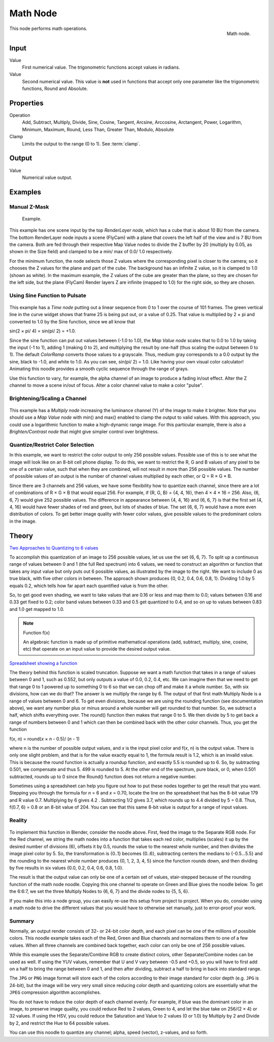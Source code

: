 
*********
Math Node
*********

.. figure:: /images/compositing_nodes_math.png
   :align: right
   :width: 150px

   Math node.

This node performs math operations.

Input
=====

Value
   First numerical value. The trigonometric functions accept values in radians. 

Value
   Second numerical value. 
   This value is **not** used in functions that accept only one parameter
   like the trigonometric functions, Round and Absolute.

Properties
==========

Operation
   Add, Subtract, Multiply, Divide,
   Sine, Cosine, Tangent, Arcsine, Arccosine, Arctangent,
   Power, Logarithm, Minimum, Maximum, Round, Less Than, Greater Than, Modulo, Absolute
Clamp
   Limits the output to the range (0 to 1). See :term:`clamp`.


Output
======

Value
   Numerical value output.


Examples
========

Manual Z-Mask
-------------

.. figure:: /images/Compositing-Node-Math_MinMax.jpg
   :width: 300px

   Example.


This example has one scene input by the top *RenderLayer node*,
which has a cube that is about 10 BU from the camera.
The bottom RenderLayer node inputs a scene (FlyCam)
with a plane that covers the left half of the view and is 7 BU from the camera.
Both are fed through their respective Map Value nodes to divide the Z buffer by 20
(multiply by 0.05, as shown in the Size field)
and clamped to be a min/ max of 0.0/ 1.0 respectively.

For the minimum function,
the node selects those Z values where the corresponding pixel is closer to the camera;
so it chooses the Z values for the plane and part of the cube.
The background has an infinite Z value, so it is clamped to 1.0 (shown as white).
In the maximum example, the Z values of the cube are greater than the plane,
so they are chosen for the left side, but the plane (FlyCam) Render layers Z are infinite
(mapped to 1.0) for the right side, so they are chosen.


Using Sine Function to Pulsate
------------------------------

.. figure:: /images/Compositing-Node-Math_Sine.jpg

This example has a *Time node* putting out a linear sequence from 0 to 1 over the course of 101
frames. The green vertical line in the curve widget shows that frame 25 is being put out,
or a value of 0.25. That value is multiplied by 2 × pi and converted to 1.0 by the Sine function,
since we all know that 

sin(2 × pi/ 4) = sin(pi/ 2) = +1.0.

Since the sine function can put out values between (-1.0 to 1.0),
the *Map Value node* scales that to 0.0 to 1.0 by taking the input (-1 to 1), adding 1
(making 0 to 2), and multiplying the result by one-half
(thus scaling the output between 0 to 1).
The default *ColorRamp* converts those values to a grayscale. Thus,
medium gray corresponds to a 0.0 output by the sine, black to -1.0, and white to 1.0.
As you can see, sin(pi/ 2) = 1.0. Like having your own visual color calculator! Animating this
noodle provides a smooth cyclic sequence through the range of grays.

Use this function to vary, for example,
the alpha channel of an image to produce a fading in/out effect.
Alter the Z channel to move a scene in/out of focus.
Alter a color channel value to make a color "pulse".


Brightening/Scaling a Channel
-----------------------------

.. figure:: /images/Compositing-Node-Math_Multiply.jpg

This example has a *Multiply node* increasing the luminance channel (Y)
of the image to make it brighter. Note that you should use a *Map Value node* 
with min() and max() enabled to clamp the output to valid values.
With this approach, you could use a logarithmic function to make a high-dynamic range image.
For this particular example,
there is also a *Brighten/Contrast node* that might give simpler control over brightness.


Quantize/Restrict Color Selection
---------------------------------

In this example, we want to restrict the color output to only 256 possible values.
Possible use of this is to see what the image will look like on an 8-bit cell phone display.
To do this, we want to restrict the R, G and B values 
of any pixel to be one of a certain value, such that when they are combined,
will not result in more than 256 possible values. The number of possible values of an output
is the number of channel values multiplied by each other, or Q = R × G × B.

Since there are 3 channels and 256 values,
we have some flexibility how to quantize each channel,
since there are a lot of combinations of R × G × B that would equal 256. For example,
if {R, G, B} = {4, 4, 16}, then 4 × 4 × 16 = 256. Also, {6, 6, 7} would give 252 possible values.
The difference in appearance between {4, 4, 16} and {6, 6, 7} is that the first set 
(4, 4, 16} would have fewer shades of red and green, but lots of shades of blue. 
The set {6, 6, 7} would have a more even distribution of colors.
To get better image quality with fewer color values,
give possible values to the predominant colors in the image.


Theory
======

`Two Approaches to Quantizing to 6 values
<https://wiki.blender.org/index.php/File:Manual-Compositing-Node-Math_ColorBand>`__

To accomplish this quantization of an image to 256 possible values, let us use the set {6, 6, 7}.
To split up a continuous range of values between 0 and 1 (the full Red spectrum)
into 6 values, we need to construct an algorithm or function that takes any input value but
only puts out 6 possible values, as illustrated by the image to the right.
We want to include 0 as true black, with five other colors in between.
The approach shown produces {0, 0.2, 0.4, 0.6, 0.8, 1}. Dividing 1.0 by 5 equals 0.2,
which tells how far apart each quantified value is from the other.

So, to get good even shading,
we want to take values that are 0.16 or less and map them to 0.0;
values between 0.16 and 0.33 get fixed to 0.2;
color band values between 0.33 and 0.5 get quantized to 0.4,
and so on up to values between 0.83 and 1.0 get mapped to 1.0.

.. note:: Function f(x)

   An algebraic function is made up of primitive mathematical operations
   (add, subtract, multiply, sine, cosine, etc) that operate on an input value to provide the desired output value.


`Spreadsheet showing a function <https://wiki.blender.org/index.php/File:Manual-Compositing-Node-Math_spreadsheet>`__


The theory behind this function is scaled truncation.
Suppose we want a math function that takes in a range of values between 0 and 1,
such as 0.552, but only outputs a value of 0.0, 0.2, 0.4, etc. We can imagine then that we need
to get that range 0 to 1 powered up to something 0 to 6 so that we can chop off and make it a
whole number. So, with six divisions,
how can we do that? The answer is we multiply the range by 6.
The output of that first math Multiply Node is a range of values between 0 and 6.
To get even divisions, because we are using the rounding function (see documentation above),
we want any number plus or minus around a whole number will get rounded to that number. So,
we subtract a half, which shifts everything over. The round()
function then makes that range 0 to 5. We then divide by 5 to get back a range of numbers
between 0 and 1 which can then be combined back with the other color channels. Thus,
you get the function

f(*x*, *n*) = round(*x* × *n* - 0.5)/ (*n* - 1)

where n is the number of possible output values, and *x* is the input pixel color and f(*x*, *n*)
is the output value. There is only one slight problem,
and that is for the value exactly equal to 1, the formula result is 1.2,
which is an invalid value. This is because the round function is actually a roundup function,
and exactly 5.5 is rounded up to 6. So, by subtracting 0.501, we compensate and thus 5.
499 is rounded to 5. At the other end of the spectrum, pure black, or 0, when 0.501 subtracted,
rounds up to 0 since the Round() function does not return a negative number.

Sometimes using a spreadsheet can help you figure out how to put these nodes together to get
the result that you want. Stepping you through the formula for *n* = 6 and *x* = 0.70,
locate the line on the spreadsheet that has the 8-bit value 179 and R value 0.7.
Multiplying by 6 gives 4.2 . Subtracting 1/2 gives 3.7, which rounds up to
4.4 divided by 5 = 0.8. Thus, f(0.7, 6) = 0.8 or an 8-bit value of 204.
You can see that this same 8-bit value is output for a range of input values.

Reality
-------

.. figure:: /images/Compositing-Node-Math_Quantize-Red.jpg
   :width: 650px


To implement this function in Blender, consider the noodle above. First,
feed the image to the Separate RGB node. For the Red channel,
we string the math nodes into a function that takes each red color, multiplies (scales)
it up by the desired number of divisions (6), offsets it by 0.5,
rounds the value to the nearest whole number, and then divides the image pixel color by 5. So,
the transformation is {0..1} becomes {0..6}, subtracting centers the medians to {-0.5...5.5}
and the rounding to the nearest whole number produces {0, 1, 2, 3, 4, 5} 
since the function rounds down,
and then dividing by five results in six values {0.0, 0.2, 0.4, 0.6, 0.8, 1.0}.

The result is that the output value can only be one of a certain set of values,
stair-stepped because of the rounding function of the math node noodle.
Copying this one channel to operate on Green and Blue gives the noodle below.
To get the 6:6:7, we set the three Multiply Nodes to {6, 6, 7} and the divide nodes to {5, 5, 6}.

If you make this into a node group, you can easily re-use this setup from project to project.
When you do, consider using a math node to drive the different values that you would have to
otherwise set manually, just to error-proof your work.


Summary
-------

Normally, an output render consists of 32- or 24-bit color depth,
and each pixel can be one of the millions of possible colors.
This noodle example takes each of the Red,
Green and Blue channels and normalizes them to one of a few values.
When all three channels are combined back together,
each color can only be one of 256 possible values.

While this example uses the Separate/Combine RGB to create distinct colors,
other Separate/Combine nodes can be used as well. If using the YUV values,
remember that U and V vary between -0.5 and +0.5,
so you will have to first add on a half to bring the range between 0 and 1,
and then after dividing, subtract a half to bring in back into standard range.

The ``JPG`` or ``PNG`` image format will store each of the colors according to their image standard
for color depth (e.g. ``JPG`` is 24-bit), but the image will be very very small since reducing
color depth and quantizing colors are essentially what the ``JPEG`` compression algorithm
accomplishes.

You do not have to reduce the color depth of each channel evenly. For example,
if blue was the dominant color in an image, to preserve image quality,
you could reduce Red to 2 values, Green to 4, and let the blue take on 256/(2 × 4) or 32 values.
If using the HSV, you could reduce the Saturation and Value to 2 values (0 or 1.0)
by Multiply by 2 and Divide by 2, and restrict the Hue to 64 possible values.

You can use this noodle to quantize any channel; alpha, speed (vector), z-values, and so forth.
